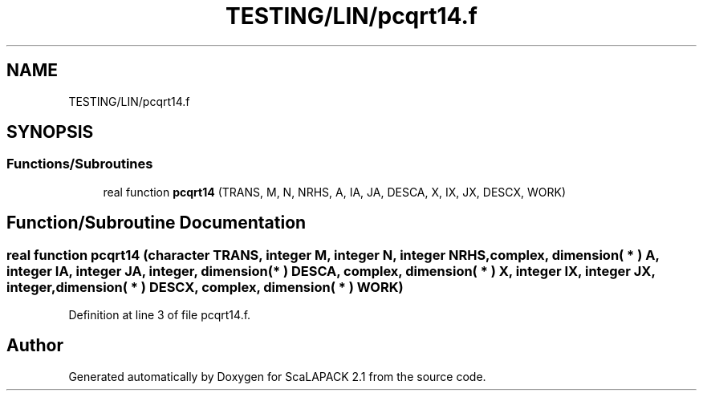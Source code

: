 .TH "TESTING/LIN/pcqrt14.f" 3 "Sat Nov 16 2019" "Version 2.1" "ScaLAPACK 2.1" \" -*- nroff -*-
.ad l
.nh
.SH NAME
TESTING/LIN/pcqrt14.f
.SH SYNOPSIS
.br
.PP
.SS "Functions/Subroutines"

.in +1c
.ti -1c
.RI "real function \fBpcqrt14\fP (TRANS, M, N, NRHS, A, IA, JA, DESCA, X, IX, JX, DESCX, WORK)"
.br
.in -1c
.SH "Function/Subroutine Documentation"
.PP 
.SS "real function pcqrt14 (character TRANS, integer M, integer N, integer NRHS, \fBcomplex\fP, dimension( * ) A, integer IA, integer JA, integer, dimension( * ) DESCA, \fBcomplex\fP, dimension( * ) X, integer IX, integer JX, integer, dimension( * ) DESCX, \fBcomplex\fP, dimension( * ) WORK)"

.PP
Definition at line 3 of file pcqrt14\&.f\&.
.SH "Author"
.PP 
Generated automatically by Doxygen for ScaLAPACK 2\&.1 from the source code\&.
